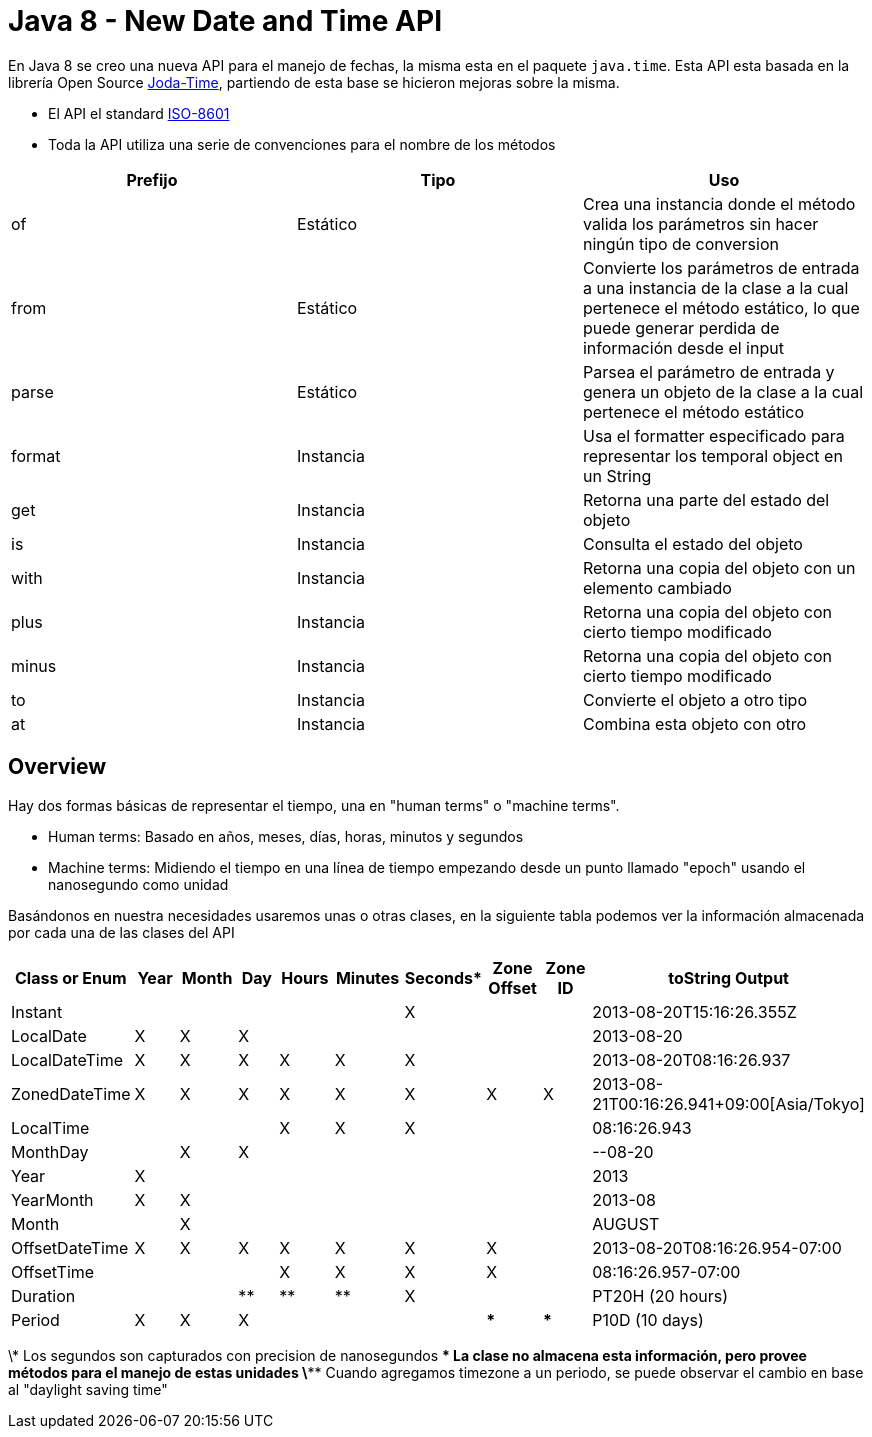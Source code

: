 = Java 8 - New Date and Time API

En Java 8 se creo una nueva API para el manejo de fechas, la misma esta en el paquete `java.time`. Esta API esta basada en la librería Open Source http://www.joda.org/joda-time/[Joda-Time], partiendo de esta base se hicieron mejoras sobre la misma.

- El API el standard http://www.iso.org/iso/home/standards/iso8601.htm[ISO-8601]
- Toda la API utiliza una serie de convenciones para el nombre de los métodos

[options="header"]
|===
|Prefijo	|Tipo		|Uso
|of			|Estático	|Crea una instancia donde el método valida los parámetros sin hacer ningún tipo de conversion
|from		|Estático	|Convierte los parámetros de entrada a una instancia de la clase a la cual pertenece el método estático, lo que puede generar perdida de información desde el input
|parse		|Estático	|Parsea el parámetro de entrada y genera un objeto de la clase a la cual pertenece el método estático
|format		|Instancia	|Usa el formatter especificado para representar los temporal object en un String
|get		|Instancia	|Retorna una parte del estado del objeto 
|is			|Instancia	|Consulta el estado del objeto
|with		|Instancia	|Retorna una copia del objeto con un elemento cambiado
|plus		|Instancia	|Retorna una copia del objeto con cierto tiempo modificado
|minus		|Instancia	|Retorna una copia del objeto con cierto tiempo modificado
|to			|Instancia	|Convierte el objeto a otro tipo
|at			|Instancia	|Combina esta objeto con otro
|===

== Overview

Hay dos formas básicas de representar el tiempo, una en "human terms" o "machine terms".

- Human terms: Basado en años, meses, días, horas, minutos y segundos
- Machine terms: Midiendo el tiempo en una línea de tiempo empezando desde un punto llamado "epoch" usando el nanosegundo como unidad

Basándonos en nuestra necesidades usaremos unas o otras clases, en la siguiente tabla podemos ver la información almacenada por cada una de las clases del API

[options="header"]
|===
|Class or Enum	|Year	|Month	|Day	|Hours	|Minutes	|Seconds*	|Zone Offset	|Zone ID	|toString Output
|Instant		|		|		|		|		|			|X			|				|			|2013-08-20T15:16:26.355Z
|LocalDate		|X		|X		|X		|		|			|			|				|			|2013-08-20
|LocalDateTime	|X		|X		|X		|X		|X			|X			|				|			|2013-08-20T08:16:26.937
|ZonedDateTime	|X		|X		|X		|X		|X			|X			|X				|X			|2013-08-21T00:16:26.941+09:00[Asia/Tokyo]
|LocalTime		|		|		|		|X		|X			|X			|				|			|08:16:26.943
|MonthDay		|		|X		|X		|		|			|			|				|			|--08-20
|Year			|X		|		|		|		|			|			|				|			|2013
|YearMonth		|X		|X		|		|		|			|			|				|			|2013-08
|Month			|		|X		|		|		|			|			|				|			|AUGUST
|OffsetDateTime	|X		|X		|X		|X		|X			|X			|X				|			|2013-08-20T08:16:26.954-07:00
|OffsetTime		|		|		|		|X		|X			|X			|X				|			|08:16:26.957-07:00
|Duration		|		|		|**		|**		|**			|X			|				|			|PT20H (20 hours)
|Period			|X		|X		|X		|		|			|			|***			|***		|P10D (10 days)
|===


\*   Los segundos son capturados con precision de nanosegundos
\**  La clase no almacena esta información, pero provee métodos para el manejo de estas unidades
\*** Cuando agregamos timezone a un periodo, se puede observar el cambio en base al "daylight saving time"








